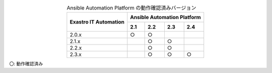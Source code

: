 .. table:: Ansible Automation Platform の動作確認済みバージョン
   :align: center

   +-----------------------------------------+---------------------------------+
   ||                                        | Ansible Automation Platform     |
   || Exastro IT Automation                  +--------+--------+-------+-------+
   ||                                        | 2.1    | 2.2    | 2.3   | 2.4   |
   +=========================================+========+========+=======+=======+
   | 2.0.x                                   | ○      | ○      |       |       |
   +-----------------------------------------+--------+--------+-------+-------+
   | 2.1.x                                   |        | ○      |○      |       |
   +-----------------------------------------+--------+--------+-------+-------+
   | 2.2.x                                   |        | ○      |○      |       |
   +-----------------------------------------+--------+--------+-------+-------+
   | 2.3.x                                   |        | ○      |○      |○      |
   +-----------------------------------------+--------+--------+-------+-------+
 
| 〇: 動作確認済み
